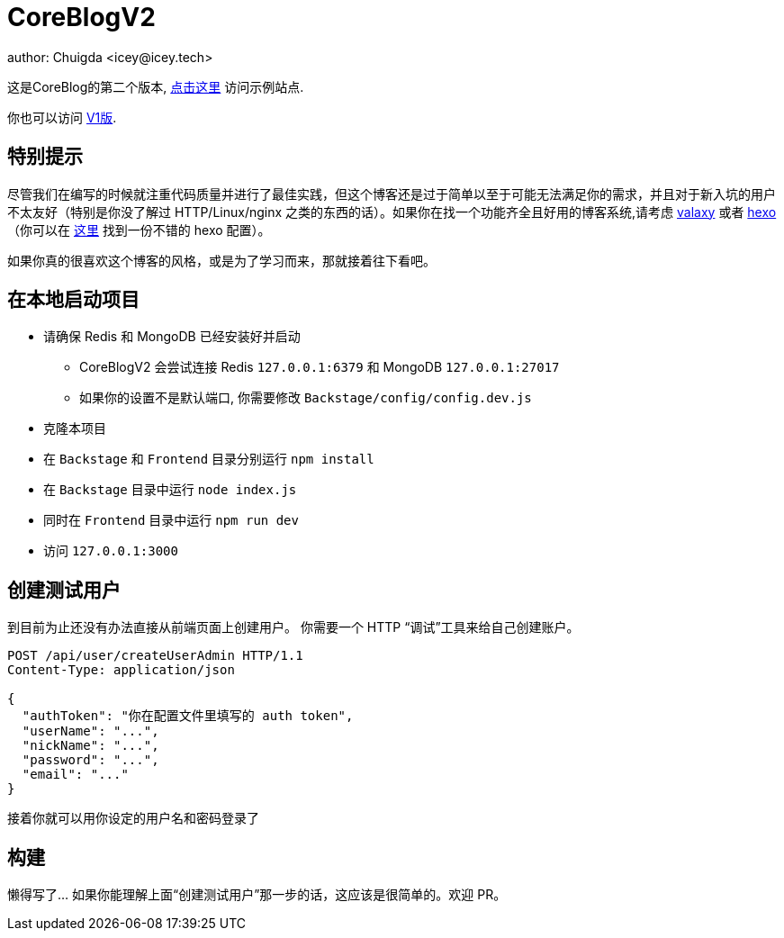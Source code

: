 = CoreBlogV2
author: Chuigda <icey@icey.tech>

这是CoreBlog的第二个版本, link:http://47.104.77.222[点击这里] 访问示例站点.

你也可以访问 link:http://120.78.128.153/coreblog/index.php[V1版].

== 特别提示
尽管我们在编写的时候就注重代码质量并进行了最佳实践，但这个博客还是过于简单以至于可能无法满足你的需求，并且对于新入坑的用户不太友好（特别是你没了解过 HTTP/Linux/nginx 之类的东西的话）。如果你在找一个功能齐全且好用的博客系统,请考虑 link:https://github.com/YunYouJun/valaxy[valaxy] 或者 link:https://hexo.io[hexo]（你可以在 https://github.com/YunYouJun/hexo-theme-yun[这里] 找到一份不错的 hexo 配置）。

如果你真的很喜欢这个博客的风格，或是为了学习而来，那就接着往下看吧。

== 在本地启动项目
* 请确保 Redis 和 MongoDB 已经安装好并启动
** CoreBlogV2 会尝试连接 Redis `127.0.0.1:6379` 和 MongoDB `127.0.0.1:27017`  
** 如果你的设置不是默认端口, 你需要修改 `Backstage/config/config.dev.js`
* 克隆本项目
* 在 `Backstage` 和 `Frontend` 目录分别运行 `npm install`
* 在 `Backstage` 目录中运行 `node index.js`
* 同时在 `Frontend` 目录中运行 `npm run dev`
* 访问 `127.0.0.1:3000`

== 创建测试用户
到目前为止还没有办法直接从前端页面上创建用户。 你需要一个 HTTP “调试”工具来给自己创建账户。

[source,http]
----
POST /api/user/createUserAdmin HTTP/1.1
Content-Type: application/json

{
  "authToken": "你在配置文件里填写的 auth token",
  "userName": "...",
  "nickName": "...",
  "password": "...",
  "email": "..."
}
----

接着你就可以用你设定的用户名和密码登录了

== 构建
懒得写了... 如果你能理解上面“创建测试用户”那一步的话，这应该是很简单的。欢迎 PR。
